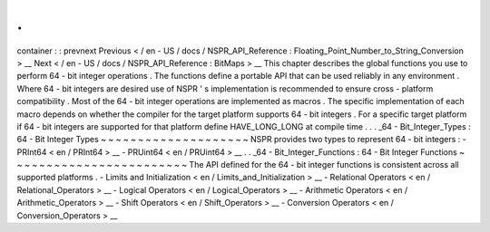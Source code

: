 .
.
container
:
:
prevnext
Previous
<
/
en
-
US
/
docs
/
NSPR_API_Reference
:
Floating_Point_Number_to_String_Conversion
>
__
\
Next
<
/
en
-
US
/
docs
/
NSPR_API_Reference
:
BitMaps
>
__
This
chapter
describes
the
global
functions
you
use
to
perform
64
-
bit
integer
operations
.
The
functions
define
a
portable
API
that
can
be
used
reliably
in
any
environment
.
Where
64
-
bit
integers
are
desired
use
of
NSPR
'
s
implementation
is
recommended
to
ensure
cross
-
platform
compatibility
.
Most
of
the
64
-
bit
integer
operations
are
implemented
as
macros
.
The
specific
implementation
of
each
macro
depends
on
whether
the
compiler
for
the
target
platform
supports
64
-
bit
integers
.
For
a
specific
target
platform
if
64
-
bit
integers
are
supported
for
that
platform
define
HAVE_LONG_LONG
at
compile
time
.
.
.
_64
-
Bit_Integer_Types
:
64
-
Bit
Integer
Types
~
~
~
~
~
~
~
~
~
~
~
~
~
~
~
~
~
~
~
~
NSPR
provides
two
types
to
represent
64
-
bit
integers
:
-
PRInt64
<
en
/
PRInt64
>
__
-
PRUint64
<
en
/
PRUint64
>
__
.
.
_64
-
Bit_Integer_Functions
:
64
-
Bit
Integer
Functions
~
~
~
~
~
~
~
~
~
~
~
~
~
~
~
~
~
~
~
~
~
~
~
~
The
API
defined
for
the
64
-
bit
integer
functions
is
consistent
across
all
supported
platforms
.
-
Limits
and
Initialization
<
en
/
Limits_and_Initialization
>
__
-
Relational
Operators
<
en
/
Relational_Operators
>
__
-
Logical
Operators
<
en
/
Logical_Operators
>
__
-
Arithmetic
Operators
<
en
/
Arithmetic_Operators
>
__
-
Shift
Operators
<
en
/
Shift_Operators
>
__
-
Conversion
Operators
<
en
/
Conversion_Operators
>
__
